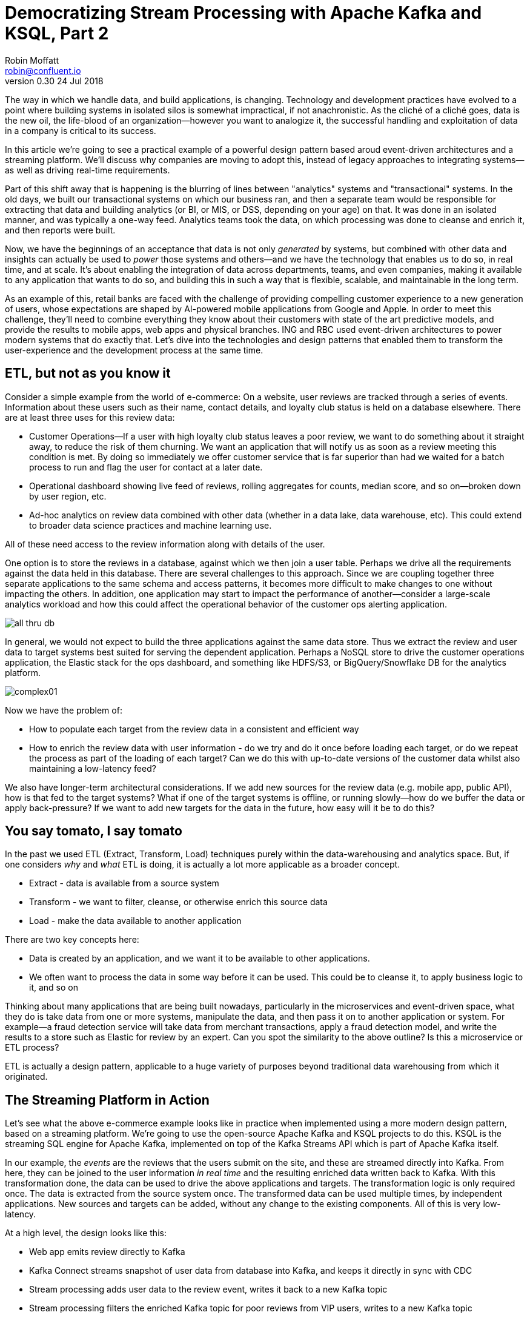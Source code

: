 = Democratizing Stream Processing with Apache Kafka and KSQL, Part 2
Robin Moffatt <robin@confluent.io>
v0.30 24 Jul 2018

The way in which we handle data, and build applications, is changing. Technology and development practices have evolved to a point where building systems in isolated silos is somewhat impractical, if not anachronistic. As the cliché of a cliché goes, data is the new oil, the life-blood of an organization—however you want to analogize it, the successful handling and exploitation of data in a company is critical to its success.

In this article we're going to see a practical example of a powerful design pattern based aroud event-driven architectures and a streaming platform. We'll discuss why companies are moving to adopt this, instead of legacy approaches to integrating systems—as well as driving real-time requirements. 

Part of this shift away that is happening is the blurring of lines between "analytics" systems and "transactional" systems. In the old days, we built our transactional systems on which our business ran, and then a separate team would be responsible for extracting that data and building analytics (or BI, or MIS, or DSS, depending on your age) on that. It was done in an isolated manner, and was typically a one-way feed. Analytics teams took the data, on which processing was done to cleanse and enrich it, and then reports were built.

Now, we have the beginnings of an acceptance that data is not only _generated_ by systems, but combined with other data and insights can actually be used to _power_ those systems and others—and we have the technology that enables us to do so, in real time, and at scale. It's about enabling the integration of data across departments, teams, and even companies, making it available to any application that wants to do so, and building this in such a way that is flexible, scalable, and maintainable in the long term.

As an example of this, retail banks are faced with the challenge of providing compelling customer experience to a new generation of users, whose expectations are shaped by AI-powered mobile applications from Google and Apple. In order to meet this challenge, they'll need to combine everything they know about their customers with state of the art predictive models, and provide the results to mobile apps, web apps and physical branches. ING and RBC used event-driven architectures to power modern systems that do exactly that. Let's dive into the technologies and design patterns that enabled them to transform the user-experience and the development process at the same time.

== ETL, but not as you know it

Consider a simple example from the world of e-commerce: On a website, user reviews are tracked through a series of events. Information about these users such as their name, contact details, and loyalty club status is held on a database elsewhere. There are at least three uses for this review data:

- Customer Operations—If a user with high loyalty club status leaves a poor review, we want to do something about it straight away, to reduce the risk of them churning. We want an application that will notify us as soon as a review meeting this condition is met. By doing so immediately we offer customer service that is far superior than had we waited for a batch process to run and flag the user for contact at a later date.
- Operational dashboard showing live feed of reviews, rolling aggregates for counts, median score, and so on—broken down by user region, etc.
- Ad-hoc analytics on review data combined with other data (whether in a data lake, data warehouse, etc). This could extend to broader data science practices and machine learning use.

All of these need access to the review information along with details of the user.

One option is to store the reviews in a database, against which we then join a user table. Perhaps we drive all the requirements against the data held in this database. There are several challenges to this approach. Since we are coupling together three separate applications to the same schema and access patterns, it becomes more difficult to make changes to one without impacting the others. In addition, one application may start to impact the performance of another—consider a large-scale analytics workload and how this could affect the operational behavior of the customer ops alerting application.

image::images/all_thru_db.png[]

In general, we would not expect to build the three applications against the same data store. Thus we extract the review and user data to target systems best suited for serving the dependent application. Perhaps a NoSQL store to drive the customer operations application, the Elastic stack for the ops dashboard, and something like HDFS/S3, or BigQuery/Snowflake DB for the analytics platform. 

image::images/complex01.png[]

Now we have the problem of:

- How to populate each target from the review data in a consistent and efficient way
- How to enrich the review data with user information - do we try and do it once before loading each target, or do we repeat the process as part of the loading of each target? Can we do this with up-to-date versions of the customer data whilst also maintaining a low-latency feed?

We also have longer-term architectural considerations. If we add new sources for the review data (e.g. mobile app, public API), how is that fed to the target systems? What if one of the target systems is offline, or running slowly—how do we buffer the data or apply back-pressure? If we want to add new targets for the data in the future, how easy will it be to do this?

== You say tomato, I say tomato

In the past we used ETL (Extract, Transform, Load) techniques purely within the data-warehousing and analytics space. But, if one considers _why_ and _what_ ETL is doing, it is actually a lot more applicable as a broader concept.

* Extract - data is available from a source system
* Transform - we want to filter, cleanse, or otherwise enrich this source data
* Load - make the data available to another application

There are two key concepts here:

* Data is created by an application, and we want it to be available to other applications.
* We often want to process the data in some way before it can be used. This could be to cleanse it, to apply business logic to it, and so on

Thinking about many applications that are being built nowadays, particularly in the microservices and event-driven space, what they do is take data from one or more systems, manipulate the data, and then pass it on to another application or system. For example—a fraud detection service will take data from merchant transactions, apply a fraud detection model, and write the results to a store such as Elastic for review by an expert. Can you spot the similarity to the above outline? Is this a microservice or ETL process? 

ETL is actually a design pattern, applicable to a huge variety of purposes beyond traditional data warehousing from which it originated.

== The Streaming Platform in Action

Let's see what the above e-commerce example looks like in practice when implemented using a more modern design pattern, based on a streaming platform. We're going to use the open-source Apache Kafka and KSQL projects to do this. KSQL is the streaming SQL engine for Apache Kafka, implemented on top of the Kafka Streams API which is part of Apache Kafka itself.

In our example, the _events_ are the reviews that the users submit on the site, and these are streamed directly into Kafka. From here, they can be joined to the user information _in real time_ and the resulting enriched data written back to Kafka. With this transformation done, the data can be used to drive the above applications and targets. The transformation logic is only required once. The data is extracted from the source system once. The transformed data can be used multiple times, by independent applications. New sources and targets can be added, without any change to the existing components. All of this is very low-latency.

At a high level, the design looks like this:

- Web app emits review directly to Kafka
- Kafka Connect streams snapshot of user data from database into Kafka, and keeps it directly in sync with CDC
- Stream processing adds user data to the review event, writes it back to a new Kafka topic
- Stream processing filters the enriched Kafka topic for poor reviews from VIP users, writes to a new Kafka topic
- Event-driven app listens to Kafka topic, pushes notifications as soon as VIP user leaves a poor review
- Kafka Connect streams the data to Elasticsearch for operational dashboard
- Kafka Connect streams the data to S3 for long-term ad-hoc analytics and use alongside other datasets

image::images/design.png[]

The benefits of this include:

- Data enrichment is done once, and available for any consuming application
- Processing is low latency
- Notifications to customer ops team happen as soon as the VIP customer leaves a poor review - much better customer experience, more chance of retaining their business
- Easy to scale by adding new nodes as required for greater throughput

== Transform Once, Use Many

Often the data used by one system will also be required by another, and the same goes for data that has been through enrichment or transformation. The work that we do to cleanse the inbound stream of customer details, standardize the country name, state/county identifiers, phone number formatting—all of this is going to be useful to both the analytics platform downstream, but also any other application that deals with customer data. We can formalize this into a three-tier data model, applicable to many data processing architectures. Tier 1 is the raw data. Tier 2 is the "integration layer"—data is clean and standardized, available for anyone to analyze. Tier 3 is the "application layer", data is joined, aggregated and formatted in a way that makes it most useful for the needs of a specific application.

A great pattern to adopt is to stream raw data ("tier 1") as it is transformed ("tier 2") _back into Kafka_. This makes that data available, in real time, to all applications directly. The alternative is the legacy pattern of writing transformed data down to a target (often a data lake), and having other applications pull the data from there—with the associated latency and complication to our systems architecture. Where applications come to consume and transform the data for their own purpose ("tier 3"), this may also be done in Kafka—or depending on technical requirements, using other technologies such as RDBMS/NoSQL/Object Store, as required.

By streaming the transformed data back into Kafka, we get some great benefits: -

1. **Separation of responsibilities**: between the transformation, and the application/system consuming that data. The latency remains low, as the transformed data that is streamed to Kafka can be streamed straight to the desired target. Even for a transformation in which you think only your application will want the transformed data, this pattern is a useful one.

2. **Transformed data can be used to drive other applications**: Because Kafka persists data, the same data can be used by multiple consumers—and completely independently. Unlike traditional message queues, data is not removed from Kafka once it has been consumed. 

3. **Single instance of the transformation code**: This instance includes any associated business logic that it implements. That means a single place in which to maintain it, a standard definition for any measures derived, and consistency in the data across systems. Contrast this to multiple systems each performing the same transformation logic. For the best will in the world, the code _will_ diverge, and you _will_ end up hunting for that needle-in-a-haystack of why your data between systems doesn't reconcile.

The goal is to avoid creating 1:1 pipelines, and instead create a hub with the platform at the centre. Traditionally ETL would be done on a point-to-point basis, taking data from a source system, and loading it to a target one. If the data was needed elsewhere it would either be extracted twice, or taken from the original target. Both of these are undesirable. The former increases the load on the source system, and the latter introduced an unnecessary dependency and coupling in the design. In short, this is how the "big ball of mud" or "spaghetti" architectures start. 

image::images/spaghetti.png[]

By adopting a streaming platform we decouple the sources and targets for data, and thus introduce greater flexibility to build upon and evolve an architecture.

image::images/streaming_platform.png[]

== Implementing the design

Now let us look in detail at the detail of building this. You can find the code for all of the examples, along with a docker-compose files, https://github.com/confluentinc/infoq-kafka-ksql[on github].

=== Getting data into Kafka

Web applications have several options for streaming events into Kafka.

* The Producer API is available through numerous client libraries, for languages including Java, .NET, Python, C/C++, Go, node.js, and more.

* There is an open-source REST proxy, through which HTTP calls can be made to send data to Kafka.

In our example the application is using the Producer API.

The messages sent from the web application into the Kafka topic `ratings` look like this:

[source,json]
----
{
  "rating_id": 604087,
  "user_id": 7,
  "stars": 1,
  "route_id": 2777,
  "rating_time": 1528800546808,
  "channel": "android",
  "message": "thank you for the most friendly, helpful experience today at your new lounge"
}
----

=== Making Data from a Database Available in Kafka

When building applications it is a common requirement to use data stored in a database. In our example the user data is held in MySQL, although the design pattern is the same regardless of specific RDBMS technology.

When writing stream processing applications with Kafka, the standard approach to integrating with data held in a database is to ensure the data itself is stored, and maintained, in Kafka. This is easier than it sounds - we simply use a Change-Data-Capture (CDC) tool to mirror the data from the database, and any subsequent changes, into a Kafka topic.

The advantage of this is that we isolate the database from our processing. This has two key advantages; we don't overload the database with our requests, and we are free to use the data as we chose, without coupling our development and deployment processes to that of the database owner.

There are https://www.confluent.io/blog/no-more-silos-how-to-integrate-your-databases-with-apache-kafka-and-cdc[multiple CDC techniques and tools], which we will not cover here. Since the data is in MySQL, we use the http://debezium.io/[Debezium] project for CDC. It snapshots the contents of the users table into Kafka, and uses MySQL's binlog to detect and replicate instantly any subsequent changes made to the data in MySQL into Kafka.

image::images/cdc.png[]

The messages in the Kafka topic `asgard.demo.CUSTOMERS` streamed from the database look like this:

[source,json]
----
{
  "id": 1,
  "first_name": "Rica",
  "last_name": "Blaisdell",
  "email": "rblaisdell0@rambler.ru",
  "gender": "Female",
  "club_status": "bronze",
  "comments": "Universal optimal hierarchy",
  "create_ts": "2018-06-12T11:47:30Z",
  "update_ts": "2018-06-12T11:47:30Z",
  "messagetopic": "asgard.demo.CUSTOMERS",
  "messagesource": "Debezium CDC from MySQL on asgard"
}
----


=== Enriching streams of events with information from a database

Using KSQL it is simple to join the stream of ratings with our reference information originating from a database and maintained in a Kafka topic.

image::images/ksql_join.png[]

The first step is to ensure that the messages in the customer topic are keyed on the join column, which in this case is the customer ID. We can actually do this re-partitioning using KSQL itself. The output of a KSQL `CREATE STREAM` is written to a Kafka topic, named by default after the stream itself

[source,sql]
----
-- Process all data that currently exists in topic, as well as future data
SET 'auto.offset.reset' = 'earliest';

-- Declare source stream
CREATE STREAM CUSTOMERS_SRC WITH (KAFKA_TOPIC='asgard.demo.CUSTOMERS', VALUE_FORMAT='AVRO');

-- Re-partition on the ID column and set the target topic to
-- match the same number of partitions as the source ratings topic:
CREATE STREAM CUSTOMERS_SRC_REKEY WITH (PARTITIONS=1) AS SELECT * FROM CUSTOMERS_SRC PARTITION BY ID;
----

Now every message that arrives on the `asgard.demo.CUSTOMERS` topic will be written to the `CUSTOMERS_SRC_REKEY` Kafka topic with the correct message key set. Note that we've not had to declare any of the schema, because we're using Avro. KSQL and Kafka Connect both integrate seamlessly with the open-source Confluent Schema Registry to serialize/deserialize Avro data and store/retrieve schemas in the Schema Registry.

To do the join we use standard SQL join syntax:

[source,sql]
----
-- Register the CUSTOMER data as a KSQL table, sourced from the re-partitioned topic
CREATE TABLE CUSTOMERS WITH (KAFKA_TOPIC='CUSTOMERS_SRC_REKEY', VALUE_FORMAT ='AVRO', KEY='ID');

-- Register the RATINGS data as a KSQL stream, sourced from the ratings topic
CREATE STREAM RATINGS WITH (KAFKA_TOPIC='ratings',VALUE_FORMAT='AVRO');

-- Perform the join, writing to a new topic - note that the topic
-- name is explicitly set. If the KAFKA_TOPIC argument is omitted the target
-- topic will take the name of the stream or table being created.
CREATE STREAM RATINGS_ENRICHED WITH (KAFKA_TOPIC='ratings-with-customer-data', PARTITIONS=1) AS \
SELECT R.RATING_ID, R.CHANNEL, R.STARS, R.MESSAGE, \
       C.ID, C.CLUB_STATUS, C.EMAIL, \
       C.FIRST_NAME, C.LAST_NAME \
FROM RATINGS R \
     LEFT JOIN CUSTOMERS C \
       ON R.USER_ID = C.ID \
WHERE C.FIRST_NAME IS NOT NULL ;
----

We can inspect the number of messages processed by this query:

[source,sql]
----
ksql> DESCRIBE EXTENDED RATINGS_ENRICHED;

Name                 : RATINGS_ENRICHED
Type                 : STREAM
Key field            : R.USER_ID
Key format           : STRING
Timestamp field      : Not set - using <ROWTIME>
Value format         : AVRO
Kafka topic          : ratings-with-customer-data (partitions: 4, replication: 1)

[...]

Local runtime statistics
------------------------
messages-per-sec:      3.61   total-messages:      2824     last-message: 6/12/18 11:58:27 AM UTC
 failed-messages:         0 failed-messages-per-sec:         0      last-failed:       n/a
(Statistics of the local KSQL server interaction with the Kafka topic ratings-with-customer-data)
----

In effect, this SQL statement is itself actually an application just as we would code in Java, Python, C…it's a continually running process that takes input data, processes it, and outputs it. The output we see above is the runtime metrics for this application.

=== Filtering streams of data with KSQL

The output of the `JOIN` that we created above is a Kafka topic, populated in real-time driven by the events from the source `ratings` topic:

image::images/ksql_filter.png[]

We can build a second KSQL application which is driven by this derived topic, and in turn apply further processing to the data. Here we will simply filter the stream of all ratings to identify just those which are both:

* negative ratings (which we define—on a scale of 1-5—as being less than 3)
* ratings left by customers of 'Platinum' status

SQL gives us the semantics with which to express the above requirements almost literally. We can use the KSQL CLI to validate the query first:

[source,sql]
----
SELECT CLUB_STATUS, EMAIL, STARS, MESSAGE \
FROM   RATINGS_ENRICHED \
WHERE  STARS < 3 \
  AND  CLUB_STATUS = 'platinum';

platinum | ltoopinc@icio.us | 1 | worst. flight. ever. #neveragain
platinum | italboyd@imageshack.us | 2 | (expletive deleted)
----

And then as before, the results of this continuous query can be persisted to a Kafka topic simply be prefixing the statement with `CREATE STREAM … AS` (often referred to as the acronym `CSAS`). Note that we have the option of including all source columns (`SELECT *`), or creating a subset of the available fields (`SELECT COL1, COL2`)—which we use depends on the purpose of the stream being created. We're also going to write the target messages as JSON:

[source,sql]
----
CREATE STREAM UNHAPPY_PLATINUM_CUSTOMERS \
       WITH (VALUE_FORMAT='JSON', PARTITIONS=1) AS \
SELECT CLUB_STATUS, EMAIL, STARS, MESSAGE \
FROM   RATINGS_ENRICHED \
WHERE  STARS < 3 \
  AND  CLUB_STATUS = 'platinum';
----

Inspecting the resulting Kafka topic, we can see that it contains just the events in which we are interested. Just to reinforce the point that this is a Kafka topic—and I could query it with KSQL—here I'll step away from KSQL and use the popular `kafkacat` tool to inspect it:

[source,bash]
----
kafka-console-consumer \
--bootstrap-server kafka:9092 \
--topic UNHAPPY_PLATINUM_CUSTOMERS | jq '.'
{
  "CLUB_STATUS": {
    "string": "platinum"
  },
  "EMAIL": {
    "string": "italboyd@imageshack.us"
  },
  "STARS": {
    "int": 1
  },
  "MESSAGE": {
    "string": "Surprisingly good, maybe you are getting your mojo back at long last!"
  }
}
----

Before leaving KSQL, let's remind ourselves that we've just, in effect, written three streaming applications: 

[source,sql]
----
ksql> SHOW QUERIES;

 Query ID                          | Kafka Topic                | Query String
------------------------------------------------------------------------------------------------------------
 CSAS_CUSTOMERS_SRC_REKEY_0        | CUSTOMERS_SRC_REKEY        | CREATE STREAM CUSTOMERS_SRC_REKEY  […]
 CSAS_RATINGS_ENRICHED_1           | RATINGS_ENRICHED           | CREATE STREAM RATINGS_ENRICHED  […]
 CSAS_UNHAPPY_PLATINUM_CUSTOMERS_2 | UNHAPPY_PLATINUM_CUSTOMERS | CREATE STREAM UNHAPPY_PLATINUM_CUSTOMERS  […]
----

=== Push notifications driven from Kafka topics

The above `UNHAPPY_PLATINUM_CUSTOMERS` topic that we've created can be used to drive an application that we write to alert our customer operations team if an important customer has left a poor review. The key thing here is that we're driving a real-time action based on an event _that has just occurred_. It's no use finding out as the result of a batch-driven analysis next week that last week we upset a customer. We want to know _now_ so that we can act _now_ and deliver a superior experience to that customer.

There are numerous Kafka client libraries for languages—almost certainly one for your language of choice. Here we'll use the open-source https://github.com/confluentinc/confluent-kafka-python/[Confluent Kafka library for Python]. It is a simple example of building an event-driven application, which listens for events on a Kafka topic, and then generates a push notification. We're going to use Slack as our platform for delivering this notification. The below code snippet omits any kind of error-handling, but serves to illustrate the simplicity with which we can integrate an https://api.slack.com/web[API such as Slack's] with a Kafka topic on which we listen to events to trigger an action.

[source,python]
----
from slackclient import SlackClient
from confluent_kafka import Consumer, KafkaError
sc = SlackClient('api-token-xxxxxxx')

settings = {
    'bootstrap.servers': 'localhost:9092',
    'group.id': 'python_kafka_notify.py',
    'default.topic.config': {'auto.offset.reset': 'largest'}
}
c = Consumer(settings)
c.subscribe(['UNHAPPY_PLATINUM_CUSTOMERS'])

while True:
    msg = c.poll(0.1)
    if msg is None:
        continue
    else:
        email=app_msg['EMAIL']
        message=app_msg['MESSAGE']
channel='unhappy-customers'
text=('`%s` just left a bad review :disappointed:\n> %s\n\n_Please contact them immediately and see if we can fix the issue *right here, right now*_' % (email, message))
        sc.api_call('chat.postMessage', channel=channel,
            text=text, username='KSQL Notifications',
            icon_emoji=':rocket:')

finally:
    c.close()
----

image:images/slack_ratings.png[Slack notifications]

It's worth restating here that the application we're building (call it a microservice if you like) is _event driven_. That is, the application waits for an event and then acts. It is not trying to process all data and look for a given condition, and nor is it a synchronous request-response service responding to a command. We've separated out the responsibilities: 

- *The filtering of a real-time stream of events for a determined condition* is done by KSQL (using the `CREATE STREAM UNHAPPY_PLATINUM_CUSTOMERS` statement that we saw above), and matching events are written to a Kafka topic
- *The notification service* has a sole responsibility and purpose for taking an event from the Kafka topic, and generating a push notification from it. It does this asynchronously. 

The benefits here are clear:

- We could scale out the application to handle greater number of notifications, without needing to modify the filtering logic
- We could replace the application with an alternative one, without needing to modify the filtering logic
- We could replace or amend the filtering logic, without needing to touch the notification application

=== Kafka and the Request/Response pattern

A common challenge to the concept of using Kafka as a platform on which to write applications is that the event-driven paradigm isn't applicable to the application's flow, and thus by extension Kafka isn't either. This is a fallacy, with two key points to remember:

- It is fine to use  _both_ Event-Driven and Request/Response patterns - they are not mutually exclusive, and some requirements will demand Request/Response
- The key driver should be the _requirements_; inertia of existing approaches should be challenged. By using an event-driven architecture for some or all of your application's messaging you benefit from the asynchronicity that it brings, its scalability, and its integration into Kafka and thus all other systems and applications using Kafka too.

For extended discussion on this, see Ben Stopford's https://www.confluent.io/blog/build-services-backbone-events/[series of articles] and recent book, http://www.benstopford.com/2018/04/27/book-designing-event-driven-systems/[Designing Event Driven Systems].

=== Streaming data from Kafka to Elasticsearch for operational analytics

Streaming data from Kafka to Elasticsearch is simple using Kafka Connect. It's provides scalable streaming integration driven just from a configuration file. An open-source connector for Elasticsearch is available both https://github.com/confluentinc/kafka-connect-elasticsearch/[standalone] and as part of https://www.confluent.io/download/[Confluent Platform]. Here we're going to stream the raw ratings as well as the alerts into Elasticsearch:

[source,json]
----
"name": "es_sink",
  "config": {
    "connector.class": "io.confluent.connect.elasticsearch.ElasticsearchSinkConnector",
    "topics": "ratings-with-customer-data,UNHAPPY_PLATINUM_CUSTOMERS",
    "connection.url": "http://elasticsearch:9200"
    [...]
    }
}
----

Using Kibana on the data streaming into Elasticsearch from Kafka Connect it is easy to build a real-time dashboard on the enriched and filtered data:

image:images/kibana_ratings_01.png[Kibana dashboard]

=== Streaming data from Kafka to a Data Lake

Finally, we're going to stream the enriched ratings data to our data lake. From here it can be used for ad-hoc analysis, training machine learning models, data science projects, and so on. 

Data in Kafka can be streamed to https://hub.confluent.io[numerous types of target using Kafka Connect]. Here we'll see S3 and BigQuery, but could just as easily use HDFS, GCS, Redshift, Snowflake DB, and so on. 

As shown above with streaming data to Elasticsearch from Kafka, setup is just a matter of a simple configuration file per target technology. 

[source,json]
----
"name": "s3-sink-ratings",
"config": {
  "connector.class": "io.confluent.connect.s3.S3SinkConnector",
  "topics": "ratings-with-customer-data",
  "s3.region": "us-west-2",
  "s3.bucket.name": "rmoff-demo-ratings",
----


With the data streaming to S3 we can see it in the bucket: 

image::images/s3_bucket_ratings.png[]

We're also streaming the same data to Google's BigQuery: 

[source,json]
----
"name": "gbq-sink-ratings",
"config": {
  "connector.class":"com.wepay.kafka.connect.bigquery.BigQuerySinkConnector",
  "topics": "ratings-with-customer-data",
  "project":"rmoff",
  "datasets":".*=ratings",
----

image::images/gbq01.png[]

One of the many applications that can be used to analyse the data from these cloud object stores is Google's Data Studio: 

image::images/gcp_datastudio.png[]

The point here is less about the specific technology illustrated, but that _whatever_ technology you chose to use for your data lake, you can stream data to it easily using Kafka Connect.

== Into the future with KSQL and the Streaming Platform

In this article we've seen some of the strong arguments for adopting a streaming platform as a core piece of your data architecture. It provides the scalable foundations that enable systems to integrate and evolve in a flexible way due to its decoupled nature. Analytics benefits from a streaming platform through its powerful integration capabilities. That it is streaming and thus real-time is not the primary motivator. Applications benefit from a streaming platform because it is real-time, *and* because of its integration capabilities.

With KSQL it is possible to write streaming processing applications using a language familiar to a large base of developers. These applications can be simple filters of streams of events passing through Kafka, or complex enrichment patterns drawing on data from other systems including databases. 

To learn more about KSQL you can https://www.youtube.com/playlist?list=PLa7VYi0yPIH2eX8q3mPpZAn3qCS1eDX8W[watch the tutorials] and https://docs.confluent.io/current/ksql/docs/tutorials/index.html[try them out for yourself]. Sizing and deployment practices are documented, and there is an active community around it on the Confluent Community Slack group. The examples shown in this article are available https://github.com/confluentinc/infoq-kafka-ksql[on github].


